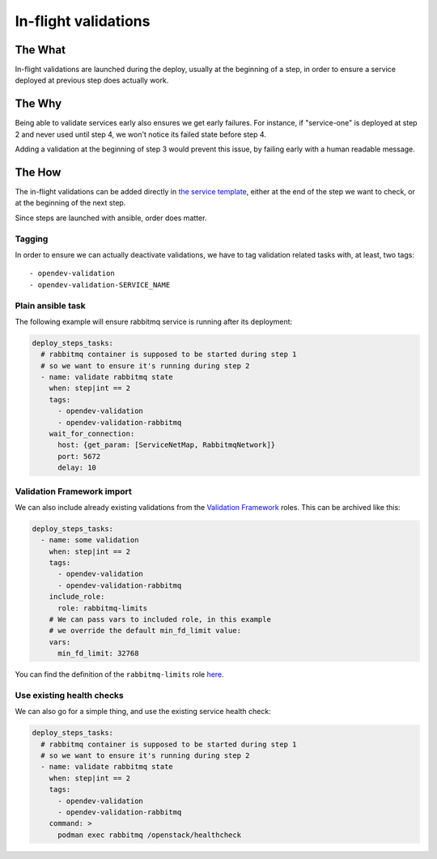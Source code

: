 In-flight validations
=====================

The What
--------
In-flight validations are launched during the deploy, usually at the beginning
of a step, in order to ensure a service deployed at previous step does actually
work.

The Why
-------
Being able to validate services early also ensures we get early failures. For
instance, if "service-one" is deployed at step 2 and never used until step 4,
we won't notice its failed state before step 4.

Adding a validation at the beginning of step 3 would prevent this issue, by
failing early with a human readable message.

The How
-------
The in-flight validations can be added directly in `the service template`_,
either at the end of the step we want to check, or at the beginning of the
next step.

Since steps are launched with ansible, order does matter.

Tagging
_______
In order to ensure we can actually deactivate validations, we have to tag
validation related tasks with, at least, two tags::

  - opendev-validation
  - opendev-validation-SERVICE_NAME

Plain ansible task
__________________
The following example will ensure rabbitmq service is running after its
deployment:

.. code-block:: YAML

  deploy_steps_tasks:
    # rabbitmq container is supposed to be started during step 1
    # so we want to ensure it's running during step 2
    - name: validate rabbitmq state
      when: step|int == 2
      tags:
        - opendev-validation
        - opendev-validation-rabbitmq
      wait_for_connection:
        host: {get_param: [ServiceNetMap, RabbitmqNetwork]}
        port: 5672
        delay: 10

Validation Framework import
___________________________
We can also include already existing validations from the
`Validation Framework`_ roles. This can be archived like this:

.. code-block:: YAML

  deploy_steps_tasks:
    - name: some validation
      when: step|int == 2
      tags:
        - opendev-validation
        - opendev-validation-rabbitmq
      include_role:
        role: rabbitmq-limits
      # We can pass vars to included role, in this example
      # we override the default min_fd_limit value:
      vars:
        min_fd_limit: 32768

You can find the definition of the ``rabbitmq-limits`` role `here`_.

Use existing health checks
__________________________
We can also go for a simple thing, and use the existing service health check:

.. code-block:: YAML

  deploy_steps_tasks:
    # rabbitmq container is supposed to be started during step 1
    # so we want to ensure it's running during step 2
    - name: validate rabbitmq state
      when: step|int == 2
      tags:
        - opendev-validation
        - opendev-validation-rabbitmq
      command: >
        podman exec rabbitmq /openstack/healthcheck

.. _the service template: https://github.com/openstack/tripleo-heat-templates/tree/master/deployment
.. _Validation Framework: https://docs.openstack.org/tripleo-validations/latest/readme.html
.. _here: https://github.com/openstack/tripleo-validations/tree/master/roles/rabbitmq-limits

